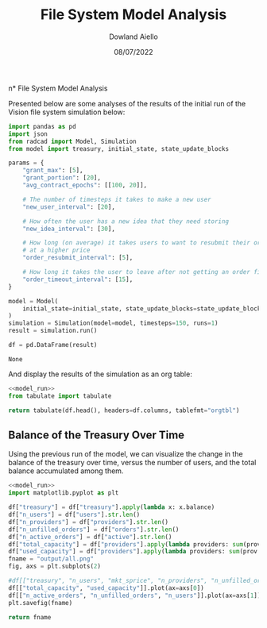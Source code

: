 #+TITLE: File System Model Analysis
#+DATE: 08/07/2022
#+AUTHOR: Dowland Aiello

n* File System Model Analysis

Presented below are some analyses of the results of the initial run of the Vision file system simulation below:

#+NAME: model_run
#+BEGIN_SRC python
  import pandas as pd
  import json
  from radcad import Model, Simulation
  from model import treasury, initial_state, state_update_blocks

  params = {
      "grant_max": [5],
      "grant_portion": [20],
      "avg_contract_epochs": [[100, 20]],

      # The number of timesteps it takes to make a new user
      "new_user_interval": [20],

      # How often the user has a new idea that they need storing
      "new_idea_interval": [30],

      # How long (on average) it takes users to want to resubmit their order
      # at a higher price
      "order_resubmit_interval": [5],

      # How long it takes the user to leave after not getting an order filled
      "order_timeout_interval": [15],
  }

  model = Model(
      initial_state=initial_state, state_update_blocks=state_update_blocks, params=params
  )
  simulation = Simulation(model=model, timesteps=150, runs=1)
  result = simulation.run()

  df = pd.DataFrame(result)
#+END_SRC

#+RESULTS: model_run
: None

And display the results of the simulation as an org table:

#+BEGIN_SRC python :results value raw :noweb yes
<<model_run>>
from tabulate import tabulate

return tabulate(df.head(), headers=df.columns, tablefmt="orgtbl")
#+END_SRC

** Balance of the Treasury Over Time
Using the previous run of the model, we can visualize the change in the balance of the treasury over time, versus the number of users, and the total balance accumulated among them.

#+BEGIN_SRC python :results file :noweb yes :tangle yes
<<model_run>>
import matplotlib.pyplot as plt

df["treasury"] = df["treasury"].apply(lambda x: x.balance)
df["n_users"] = df["users"].str.len()
df["n_providers"] = df["providers"].str.len()
df["n_unfilled_orders"] = df["orders"].str.len()
df["n_active_orders"] = df["active"].str.len()
df["total_capacity"] = df["providers"].apply(lambda providers: sum(prov.capacity for prov in providers))
df["used_capacity"] = df["providers"].apply(lambda providers: sum(prov.used for prov in providers))
fname = "output/all.png"
fig, axs = plt.subplots(2)

#df[["treasury", "n_users", "mkt_sprice", "n_providers", "n_unfilled_orders", "n_active_orders"]].plot()
df[["total_capacity", "used_capacity"]].plot(ax=axs[0])
df[["n_active_orders", "n_unfilled_orders", "n_users"]].plot(ax=axs[1])
plt.savefig(fname)

return fname
#+END_SRC

#+RESULTS:
[[file:output/all.png]]
